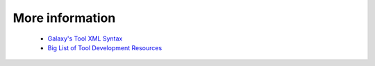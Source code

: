 
More information
======================

 * `Galaxy's Tool XML Syntax <https://wiki.galaxyproject.org/Admin/Tools/ToolConfigSyntax>`_
 * `Big List of Tool Development Resources <https://wiki.galaxyproject.org/Develop/ResourcesTools>`_
